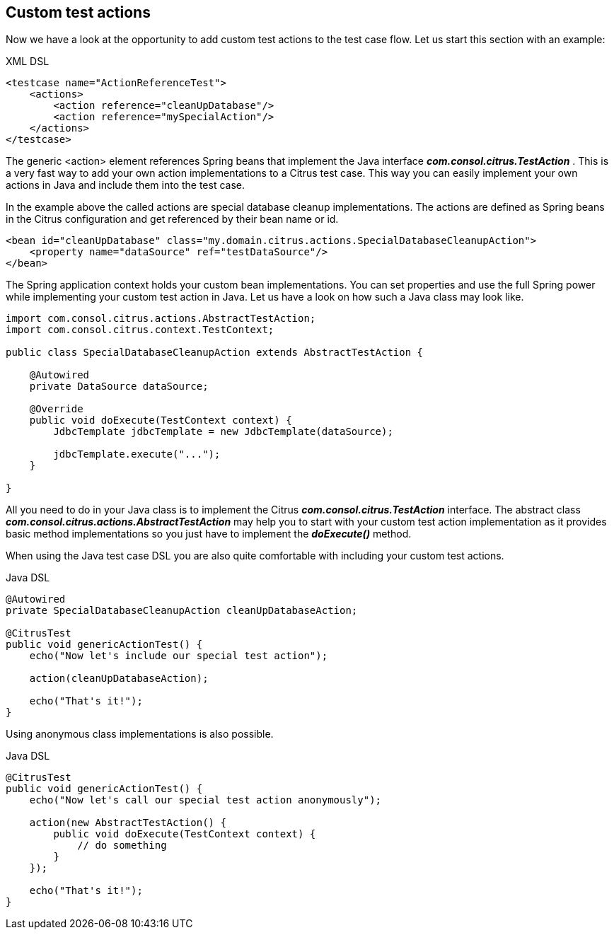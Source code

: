 [[actions-custom]]
== Custom test actions

Now we have a look at the opportunity to add custom test actions to the test case flow. Let us start this section with an example:

.XML DSL
[source,xml]
----
<testcase name="ActionReferenceTest">
    <actions>
        <action reference="cleanUpDatabase"/>
        <action reference="mySpecialAction"/>
    </actions>
</testcase>
----

The generic <action> element references Spring beans that implement the Java interface *_com.consol.citrus.TestAction_* . This is a very fast way to add your own action implementations to a Citrus test case. This way you can easily implement your own actions in Java and include them into the test case.

In the example above the called actions are special database cleanup implementations. The actions are defined as Spring beans in the Citrus configuration and get referenced by their bean name or id.

[source,xml]
----
<bean id="cleanUpDatabase" class="my.domain.citrus.actions.SpecialDatabaseCleanupAction">
    <property name="dataSource" ref="testDataSource"/>
</bean>
----

The Spring application context holds your custom bean implementations. You can set properties and use the full Spring power while implementing your custom test action in Java. Let us have a look on how such a Java class may look like.

[source,java]
----
import com.consol.citrus.actions.AbstractTestAction;
import com.consol.citrus.context.TestContext;

public class SpecialDatabaseCleanupAction extends AbstractTestAction {

    @Autowired
    private DataSource dataSource;
    
    @Override
    public void doExecute(TestContext context) {
        JdbcTemplate jdbcTemplate = new JdbcTemplate(dataSource);
        
        jdbcTemplate.execute("...");
    }

}
----

All you need to do in your Java class is to implement the Citrus *_com.consol.citrus.TestAction_* interface. The abstract class *_com.consol.citrus.actions.AbstractTestAction_* may help you to start with your custom test action implementation as it provides basic method implementations so you just have to implement the *_doExecute()_* method.

When using the Java test case DSL you are also quite comfortable with including your custom test actions.

.Java DSL
[source,java]
----
@Autowired
private SpecialDatabaseCleanupAction cleanUpDatabaseAction;

@CitrusTest
public void genericActionTest() {
    echo("Now let's include our special test action");
    
    action(cleanUpDatabaseAction);
    
    echo("That's it!");
}
----

Using anonymous class implementations is also possible.

.Java DSL
[source,java]
----
@CitrusTest
public void genericActionTest() {
    echo("Now let's call our special test action anonymously");
    
    action(new AbstractTestAction() {
        public void doExecute(TestContext context) {
            // do something
        }
    });
    
    echo("That's it!");
}
----